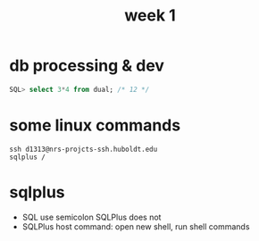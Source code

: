 #+title: week 1

* db processing & dev
#+begin_src sql
SQL> select 3*4 from dual; /* 12 */
#+end_src

* some linux commands
#+begin_src shell
ssh d1313@nrs-projcts-ssh.huboldt.edu
sqlplus /
#+end_src

* sqlplus
+ SQL use semicolon SQLPlus does not
+ SQLPlus host command: open new shell, run shell commands
